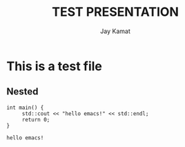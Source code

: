 #+TITLE: TEST PRESENTATION
#+AUTHOR: Jay Kamat
#+EMAIL: jaygkamat@gmail.com

* This is a test file


** Nested
#+BEGIN_SRC C++ :includes <iostream> :exports output :results output :cache yes
int main() {
     std::cout << "hello emacs!" << std::endl;
     return 0;
}
#+END_SRC

#+RESULTS[0d0bd420dc0e18a00c07138d9598d1528e7e82de]:
: hello emacs!
